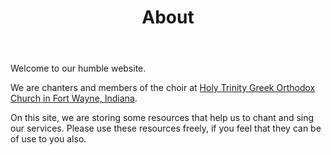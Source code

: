 #+TITLE: About

Welcome to our humble website.

We are chanters and members of the choir at [[http://www.holytrinity.in.goarch.org/][Holy Trinity Greek
Orthodox Church in Fort Wayne, Indiana]].

On this site, we are storing some resources that help us to chant and
sing our services.  Please use these resources freely, if you feel
that they can be of use to you also.
